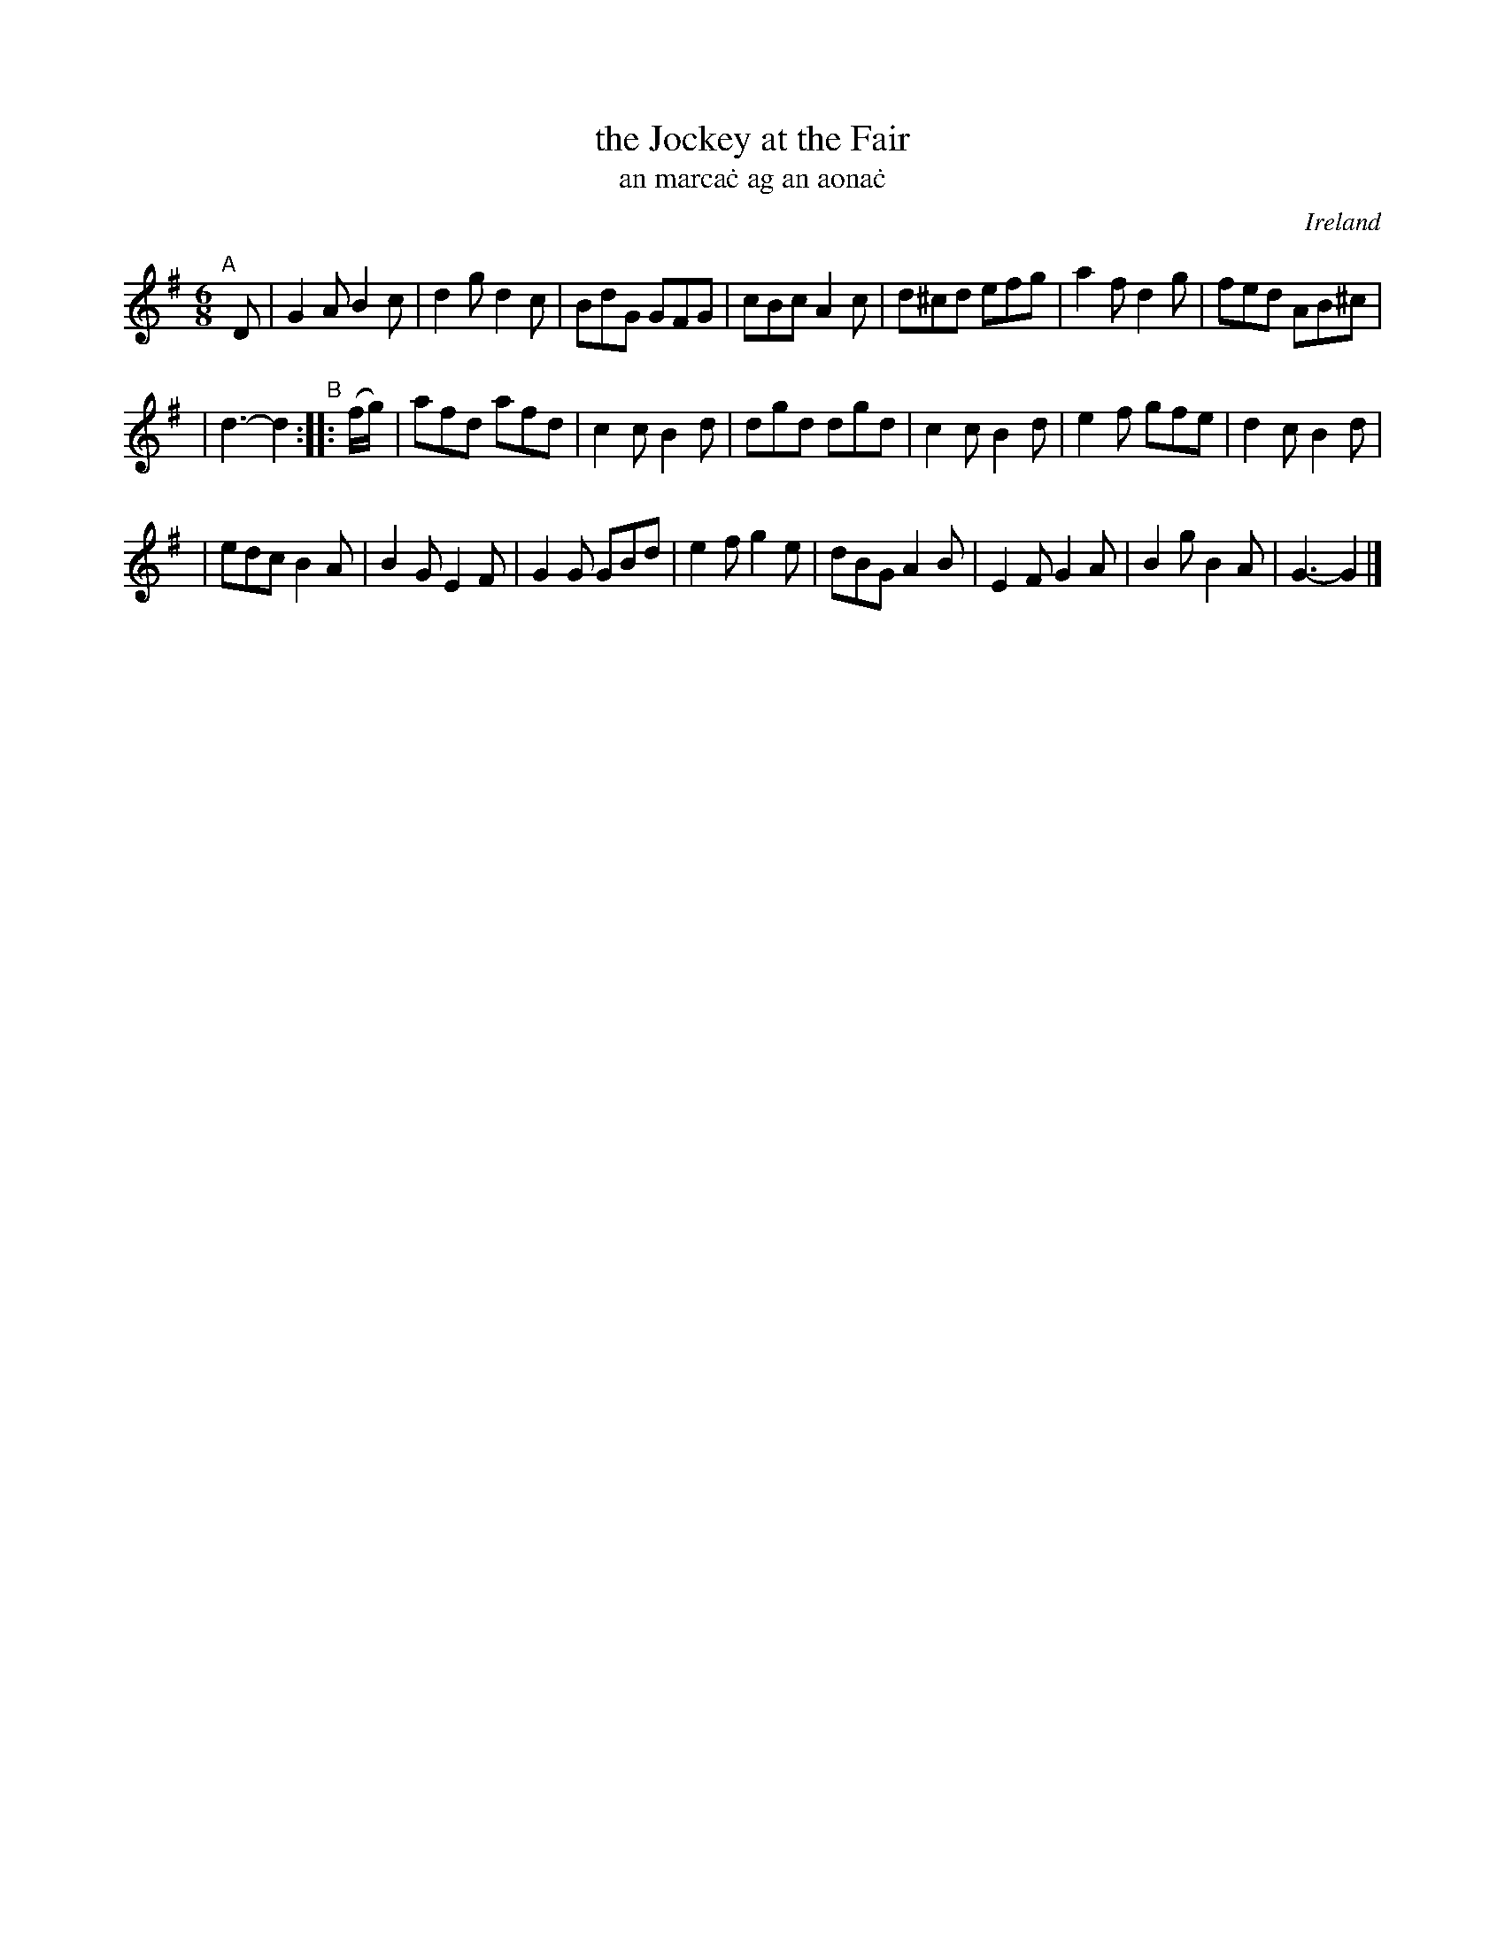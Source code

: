 X: 969
T: the Jockey at the Fair
T: an marca\.c ag an aona\.c
O: Ireland
R: jig, long dance, set dance
%S: s:3 b:22(7+7+8)
B: Francis O'Neill: "The Dance Music of Ireland" (1907) #969
Z: Frank Nordberg - http://www.musicaviva.com
F: http://www.musicaviva.com/abc/tunes/ireland/oneill-1001/0969/oneill-1001-0969-1.abc
M: 6/8
L: 1/8
K: G
"^A"[|] D \
| G2A B2c | d2g d2c | BdG GFG | cBc A2c | d^cd efg | a2f d2g | fed AB^c |
| d3-d2 "^B":: (f/g/) | afd afd | c2c B2d | dgd dgd | c2c B2d | e2f gfe | d2c B2d |
| edc B2A | B2G E2F | G2G GBd | e2f g2e | dBG A2B | E2FG2A | B2gB2A | G3-G2 |]

